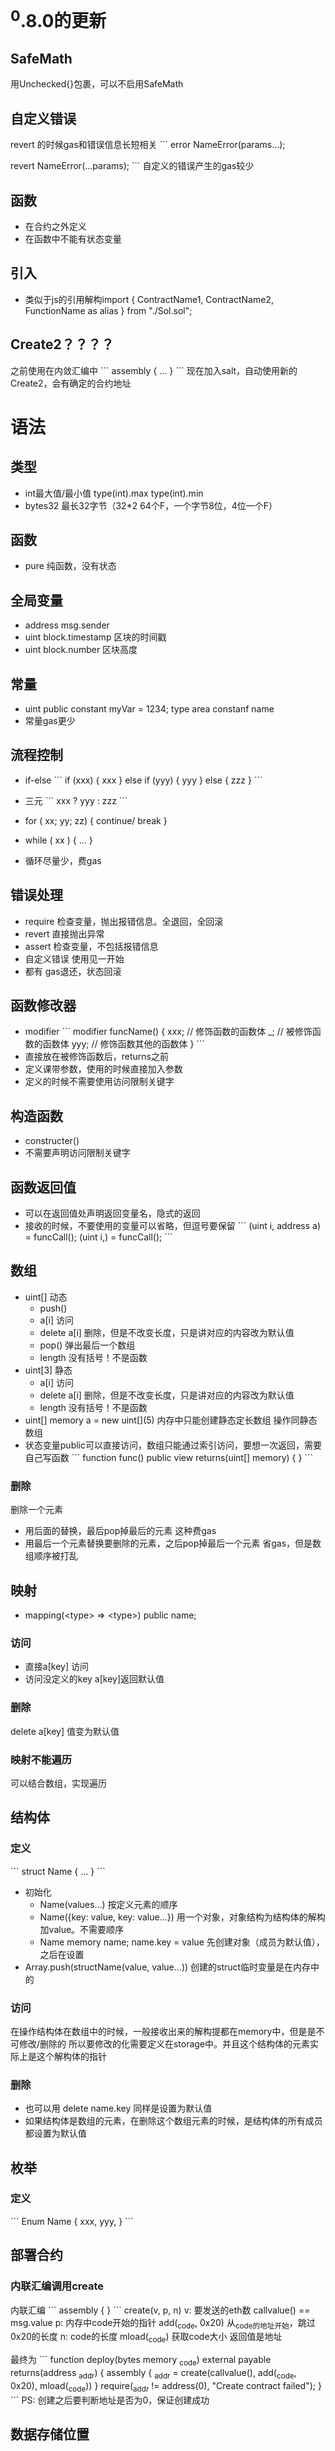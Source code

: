 * ^0.8.0的更新
** SafeMath
用Unchecked{}包裹，可以不启用SafeMath

** 自定义错误
revert 的时候gas和错误信息长短相关
```
error NameError(params...);

revert NameError(...params);
```
自定义的错误产生的gas较少

** 函数
- 在合约之外定义
- 在函数中不能有状态变量

** 引入
- 类似于js的引用解构import { ContractName1, ContractName2, FunctionName as alias } from "./Sol.sol";

** Create2？？？？
之前使用在内敛汇编中
```
assembly {
...
}
```
现在加入salt，自动使用新的Create2，会有确定的合约地址

* 语法
** 类型
- int最大值/最小值 type(int).max type(int).min
- bytes32 最长32字节（32*2 64个F，一个字节8位，4位一个F）

** 函数
- pure 纯函数，没有状态

** 全局变量
- address msg.sender
- uint block.timestamp 区块的时间戳
- uint block.number 区块高度

** 常量
- uint public constant myVar = 1234;
  type area  constanf name
- 常量gas更少

** 流程控制
- if-else
  ```
  if (xxx) {
    xxx
  } else if (yyy) {
    yyy
  } else {
    zzz
  }
  ```
- 三元
  ```
  xxx ? yyy : zzz
  ```
- for ( xx; yy; zz) { continue/ break }
- while ( xx ) { ... }

- 循环尽量少，费gas

** 错误处理
- require 检查变量，抛出报错信息。全退回，全回滚
- revert 直接抛出异常
- assert 检查变量，不包括报错信息
- 自定义错误 使用见一开始
- 都有 gas退还，状态回滚

** 函数修改器
- modifier
  ```
  modifier funcName() {
    xxx; // 修饰函数的函数体
    _; // 被修饰函数的函数体
    yyy; // 修饰函数其他的函数体
  }
  ```
- 直接放在被修饰函数后，returns之前
- 定义课带参数，使用的时候直接加入参数
- 定义的时候不需要使用访问限制关键字

** 构造函数
- constructer()
- 不需要声明访问限制关键字

** 函数返回值
- 可以在返回值处声明返回变量名，隐式的返回
- 接收的时候，不要使用的变量可以省略，但逗号要保留
  ```
  (uint i, address a) = funcCall();
  (uint i,) = funcCall();
  ```

** 数组
- uint[] 动态
  - push()
  - a[i] 访问
  - delete a[i] 删除，但是不改变长度，只是讲对应的内容改为默认值
  - pop() 弹出最后一个数组
  - length 没有括号！不是函数
- uint[3] 静态
  - a[i] 访问
  - delete a[i] 删除，但是不改变长度，只是讲对应的内容改为默认值
  - length 没有括号！不是函数
- uint[] memory a = new uint[](5) 内存中只能创建静态定长数组
  操作同静态数组
- 状态变量public可以直接访问，数组只能通过索引访问，要想一次返回，需要自己写函数
  ```
  function func() public view returns(uint[] memory) {
  }
  ```
*** 删除
删除一个元素
- 用后面的替换，最后pop掉最后的元素
  这种费gas
- 用最后一个元素替换要删除的元素，之后pop掉最后一个元素
  省gas，但是数组顺序被打乱

** 映射
- mapping(<type> => <type>) public name;
*** 访问
- 直接a[key] 访问
- 访问没定义的key a[key]返回默认值
*** 删除
delete a[key] 值变为默认值

*** 映射不能遍历
可以结合数组，实现遍历

** 结构体
*** 定义
  ```
  struct Name {
    ...
  }
  ```
- 初始化
  - Name(values...) 按定义元素的顺序
  - Name({key: value, key: value...}) 用一个对象，对象结构为结构体的解构加value。不需要顺序
  - Name memory name; name.key = value 先创建对象（成员为默认值），之后在设置
- Array.push(structName(value, value...)) 创建的struct临时变量是在内存中的

*** 访问
在操作结构体在数组中的时候，一般接收出来的解构提都在memory中，但是是不可修改/删除的
所以要修改的化需要定义在storage中。并且这个结构体的元素实际上是这个解构体的指针

*** 删除
- 也可以用
  delete name.key
  同样是设置为默认值
- 如果结构体是数组的元素，在删除这个数组元素的时候，是结构体的所有成员都设置为默认值

** 枚举
*** 定义
```
Enum Name {
  xxx,
  yyy,
}
```

** 部署合约
*** 内联汇编调用create
内联汇编
```
assembly {
}
```
create(v, p, n)
v: 要发送的eth数 callvalue() == msg.value
p: 内存中code开始的指针 add(_code, 0x20) 从_code的地址开始，跳过0x20的长度
n: code的长度 mload(_code) 获取code大小
返回值是地址

最终为
```
function deploy(bytes memory _code) external payable returns(address _addr) {
    assembly {
        _addr = create(callvalue(), add(_code, 0x20), mload(_code))
    }
    require(_addr != address(0), "Create contract failed");
}
```
PS: 创建之后要判断地址是否为0，保证创建成功

** 数据存储位置
- storage 状态变量存储
- memory 内置类型默认局部变量。
- calldata 函数参数，只读。

 PS：
 - 在函数中，可以从状态变量中去取出数组数据结构体数据放在memory中，但是修改后，不会保存在链上。
 - 在函数中声明数组，字符串，结构体默认会在在storage中。
 - 参数/返回值是 数组/字符串/结构体 的时候，要指定memory或者calldata（仅参数）存储位置
 - calldata节约gas。因为没有copy，所以他也是只读的。
 - 这个机制可能是golang的思想。在默认在storage中的都是引用类型。

** 事件
- 定义
  ```
  event Name(params...);
  ```
- 使用
  ```
  emit Name(...params);
  ```
  事件会记录在区块链上，会改变状态，会产生gas

- 索引 max 3
  event eventName(address indexed, uint value);
  标记了indexed的字段可以在以太坊浏览器上搜索
  索引最多有三个

** 继承
- 可以在子合约中覆盖的函数，增加virtual关键字
- 在子合约中覆盖父合约的函数，增加override关键字
- 子合约还要被其他合约继承，并且还要重写，再加上virtual。即virtual override
- ⚠️多继承的时候，更接近基础合约的放在前面，并且如果继承的多个合约中用相同要override的函数，
  需要标记要override的合约
  ```
    X
   /|
  Y |
   \|
    Z

  contract X {
    function x() public virtual {}
  }

  contract Y is Z {
    function x() public virtual override {}
  }

  contract Z is X, Y {
    function x() public virtual override(X, Y) {}
  }
  ```
- 多继承的构造函数
  在继承的合约上，类似创建合约的语法来初始化
  ```
  contract S {
    constructor(string memory _name) {}
  }

  contract T {
    constructor(string memory text) {}
  }

  // 继承的可以
  contract U is S("s"), T("t") {
  }

  // 也可以，类似modifier
  contract V is S, T {
    contructor(string memory _name, string memory _text) S(_name) T(_text){
    }
  }

  // 也可以混合
  contract VV is S("s"), T {
    contructor(string memory _name, string memory _text) T(_text){
    }
  }

  // 也可以混合
      
  ```
PS: ⚠️
构造函数后面继承的父类的初始化的顺序不限制，应为由is后的顺序限制
- 调用父合约的函数
  ```
    E
   / \
  F   G
   \ /
    H

  contract E {
    event Log(string message);

    function foo() public virtual {
      emit Log("E.foo");
    }

    function bar() public virtual {
      emit Log("E.bar");
    }
  }

  contract F is E {
    function foo() public virtual override {
      emit Log("F.foo");
      // 调用父级合约，直接用父级合约名
      E.foo();
    }

    function bar() public virtual override {
      emit Log("F.bar");
      // 调用父级合约，用super关键字
      super.bar();
    }
  }

  contract G is E {
    function foo() public virtual override {
      emit Log("G.foo");
      // 调用父级合约，直接用父级合约名
      E.foo();
    }

    function bar() public virtual override {
      emit Log("G.bar");
      // 调用父级合约，用super关键字
      super.bar();
    }
  }

  contract H is  F, G {
    function foo() public virtual override(F, G) {
      // 调用父级合约，直接用父级合约名。
      F.foo();
    }

    function bar() public virtual override(F, G) {
      // 调用父级合约，用super关键字。F，G合约的bar都会被触发。在此例中，父合约的bar中都
      调用的E合约的bar，所以这里也会被调用，但只会被调用一次
      super.bar();
    }
  }
  ```

** 不可变常量
immutable 类似constant。
有的时候常量不是创建的时候可知的，要创建后才知道，可以将这类比量标记为immutable，可以节省gas
```
contract Immutable {
  address public immutable owner = msg.sender;
}

or
contract Immutable {
  address public immutable owner;
  contructor() {
    owner = msg.sender;
  }
}
定义了immutable的变量，除此之外的赋值或者未赋值，都会报错
```

** payable
- 标记了payable关键字的函数，可以接受以太坊主币的传入
- 标记了payable关键字的地址（address），可以发送以太坊主币
  如果这个地址要在构造函数中复制，赋值的对象也要标记payable
  ```
  contract Payable {
    address payable public owner;
    constructor() {
      owner = payable(msg.sender);
    }
  }
  ```
  PS: 当前合约的地址取法
  ```
  constract Payable {
    function func() public {
      address(this).xxxx  // this 加类型断言
    }
  }
  ```

** 回退函数fallback()/receive() ⚠️ receive修饰必须要external
- 当调用合约中不存在的函数的时候，fallback会被调用
  ```
  contract Fallback {
    fallback() public {}
  }
  ```
- 当直接给合约发主币的时候，会调用fallback（其实也是相当于调用一个不存在的函数）
  ```
  contract Fallback {
    fallback() public payable {}
  }
  ==
  contract Fallback {
    receive() external payable {} // receive函数必须加上payable 0.8.0的新特性
  }
  ```
- 调用链
  ```
       Ether is send to Contract
                   |
           is msg.data empty?
                  / \
               yes    no
               /       \
    receive() exist? fallback()
            / \
         yes   no
         /       \
    receive()  fallback()
  ```
  ⚠️ 在没有data（发送数据的时候）先尝试调用receive()，再调用fallback()。但是有数据的时候会调用fallback
               
** 发送主币
- transfer() 2300 gas, 如果异常报出revert
- send() 2300 gas, return bool标记是否成功
- call() all gas, return bool 和 data
```
contract SendEther {

```
PS:
- 查看消耗gas，用内置函数gasleft()
- 创建合约的时候xxx.deploy({value: 123})来同时转账主币，不然合约中没有币
- 调用转账合约，gas是操作用户的，转的币是合约中的

** 调用其他合约
*** 调用的合约在一个文件中
- 将要调用的合约当作类型，传入合约的地址，就可以调用了
- 传递发送的主币 和普通调用相同（函数也要标记为payable），只是在调用的时候在函数名和货号之间增加{ value: msg.value}
*** 调用合约不在一个文件中
- 引入调用合约的Interface
- 把Interface当作类型，同上
*** 低级调用
- call()
  其实就是对地址执行call()，和前面的相同
  ```
  contract TestCall {
    function foo(string memory _message, uint _x) external payable returns(bool, uint) {
    }
  }

  contract Call {
    function callFoo(address _test) external {
      (bool ok, bytes memory data) = _test.call(abi.encodeWithSignature(
        "foo(string,uint256)", "call foo", 123  // 函数签名, 参数列表... 函数签名中的uint要写uint256
      ));
    }
  }
  ```
  call(params...) params:
  - abi.encodeWithSignature("函数签名", 函数参数...)
  - abi.encodeWithSelector(<合约名字>.<调用函数>.selector, 函数参数...)
- delegatecall()
  代理调用
  A调用合约（本地账户），B代理调用合约，C被调用合约
  A调用B，B代理调用C
  相当于A用C的函数实现在B中执行
  C中产生的状态变量影响会作用在B中，不会在C中
  ⚠️  代理调用中的状态变量布局要和被调用合约中的相同，如果要在被调用合约中增加状态变量，要在和代理合约中
  相同的状态变量布局后增加
  ⚠️  代理调用不能修改目标合约的任何数值

** 合约部署合约
之前是用assembly，现在使用“工厂模式”
使用new关键字
```
contract Account {
  constructor(address owner) {
  }
}

contract AccountFactory {
  function createAccount(address _owner) {
    Account account = new Account(_owner);  // account中是地址
  }
}
```
可以在类型和括号之间加上对象{salt: bytes32("xxxx")}
```
contract Account {
  constructor(address owner) {
  }
}

contract AccountFactory {
  function createAccount(address _owner) {
    Account account = new Account{salt: bytes32(uintNumber)}(_owner);  // account中是地址
  }
}
```
这种生成方式的地址可预测，计算方法：
```
function getAddress(bytes memory _bytecode, uint _salt) public view returns(address) {
  bytes32 hash = keccak256(
    abi.encodePacked(
      // 0xff占位
      // 执行部署的合约的地址，这里是本合约的地址
      // bytes32(_salt) 执行部署时使用的, bytes32类型
      // bytecode，被部署合约的bytecode，还有构造函数的参数
      bytes1(0xff), address(this), _salt, keccak256(_bytescode) 
    ));
  return address(uint160(uint(hash)));
}

function getBytecode(<传递构造函数参数>) public pure returns(bytes memory) {
  bytes memory bytecode = type(<Contract>).creationCode;
  return abi.encodePacked(bytecode, abi.encode(<传递构造函数参数>));
}
```
⚠️  注意salt不变，造成地址冲突
⚠️  地址的生成hash -> uint -> uint160 -> address
⚠️  生成的bytecode的构造函数参数要单独abi.encode()

** library
*** 定义
```
library LibraryName {
  function xxx(params...) internal {}
  .....
}
```
*** 使用
```
contract ContractName {
  LibraryName.xxx() // 直接调用
}
or
contract ContractName {
  using LibraryName for <type>  // 这个type就有了Library中的方法
}
```

** Hash
keccak256()
参数是abi.encodePacked() or abi.encode()
- abi.encodePacked() 不会补0 abi.encodePacked("AAA", "ABBB") 与abi.encodePacked("AAAA", "BBB")相同
- abi.encode() 会补0 上面的例子在这里就不会相同，之后在用keccak256就不会发生hash碰撞。
- 为了避免这类错误，可以使用abi.encode或者，在使用abi.encodePacked的时候，相同类型的参数中加不同类型的参数
  如"AAA", 123, "ABBB"就不会出翔碰撞

* 验证签名????
```
contract VerifySig {
  // _signer 签名人地址
  // message 签名的内容
  // _sig 签名后的结果（一定是bytes类型）
  function verify(
    address _signer,
    string memory _message,
    bytes memory _sig
    )
    public pure returns(bool) {
      bytes32 messageHash = getMessageHash(_message);
      bytes32 ethSignedMessageHash = getEthSignedMessage(messageHash);

      return recover(ethSignedMessageHash, _sig) == _signer;
  }

  function getMessageHash(string memory _message) internal pure returns(bytes32) {
    return keccak256(abi.encodePacked(_message));
  }

  function getEthSignedMessageHash(bytes _messageHash) internal pure returns(byte32) {
    return keccak256(abi.encodePacked(
      "\x19Ethereum Signed Message:\n32", // 线下用同样的字符串
      _messageHash
    ))
  }

  function recover(bytes32 memory _ethSignedMessageHash, bytes memory _sig) internal pure returns(address) {
    (bytes32 r, bytes32 s, uint8 v) = _split(_sig);
    return ecrecover(_ethSignedMessageHash, v, r, s);
  }

  function _split(bytes memory _sig) internal pure returns(bytes32 r, bytes32 s, uint8 v) {
    require(_sig.length == 65, "invalid signature length");
    assembly {
      r := mload(add(_sig, 32))
      s := mload(add(_sig, 64))
      v := mload(byte(0, add(_sig, 96)))
    }
  }
}

* selfdestruct
- delete contract
- force send ether to any address
```
constract Kill {
  function kill() external {
    selfdestruct(payable(msg.sender));
  }
}
```
调用kill函数，会删除合约Kill，并将合约中的以太发送到调用者账户。
这个账户（合约）既使不能接收（没有标记payable），也会强制被发送

* 函数选择器
msg.data中的数据分为1+部分
- 函数签名 4字节（bytes4，8个16进制字符）。= bytes4(keccak256(bytes("functionName(type1,typ2)")))
- 其他是函数参数（？每多少位？）
所以合约中函数名相同，参数不同，代表不同的函数

* 多重调用合约
在一次调用中，可能要读取多个合约方法的数据，但是由于区块链的限制，每次调用要有20s的间隔，
所以分别调用可能会在不同的区块上，造成数据不相同。所以需要多重调用合约
```
contract TestMultiCall {
  function func1() public view returns(uint, uint) {
    return (1, block.timestamp);
  }

  function func2() public view returns(uint, uint) {
    return (2, block.timestamp);
  }
}

contract MultiCall {
  function multiCall(address[] calldata targets, bytes[] calldata data) public view returns(bytes[] memory) {
    require(targets.length == data.length, "targets length != data length");
    bytes[] memory results = new bytes[](targets.length);

    for (uint i = 0; i < targets.length; i++) {
      (bool success, bytes memory result) = targets[i].staticcall(data[i]);
      require(success, "Call failed");
      results.push(result);
    }
    
    return results;
  }
}
```
⚠️  目标地址的call使用staticcall，是为了防止使用call产生动态的写入调用方法，因为我们被调用的方法是view属性。
⚠️  获取函数data的方法
   sol中：
   ```
   function getData1() public pure returns(bytes memory) {
     // abi.encodeWithSignature("func1"); or
     abi.encodeWithSelector(this.func1.selector);
   }

   有参数的
   function getData3(uint x) public pure returns(bytes memory) {
     abi.encodeWithSelector(this.func3,selector, x); // 直接增加参数
   ```
   js/ts中？

* 代理多重调用
语法和多重调用类似，但是
⚠️  代理多重调用只能调用自身合约，所以被调用合约需要继承代理调用的合约
⚠️  代理多重调用，可能出现漏洞，例如mint方法，多次重读调用，只发送一次主币，会产生三份主币

* 编码解码
- 编码 encode
  ```
  struct MyStruct {
    string name;
    uint[] nums;
  }

  对这些数据编码
  uint x
  address addr
  uint[] calldata arr
  MyStruct calldata myStruct
  
  
  bytes memory data = abi.encode(x, addr, arr, myStruct)

  解码 data
  (uint x, address addr, uint memory arr, MyStruct memory myStruct) = abi.decode(data, (uint, address, uint[], MyStruct))
  <解码后数据的列表>... = abi.decode(<要解码的数据>, (数据编码时候的类型解构...))
  ```

* gas 节省
例子
```
contract GasGolf {
  uint public total;

  function sumIfEvenAndLessThan99(uint[] memory nums) external {
    for (uint i = 0; i < nums.length; i += 1) {
      bool isEven = nums[i] % 2 == 0;
      bool isLessThan99 = nums[i] < 99;
      if(isEven && isLessThan99) {
        total += nums[i];
      }
    }
  }
}
```
使用数据[1, 2, 3, 4, 5, 100]
- start - 50908 gas
- 将memory 换成 calldata
  uint[] memory nums -> uint[] calldata nums - 49163
- 加载状态变量到内存中，累加的操作就会在内存中，就会节省gas - 48952
  uint _total = total
  _total += nums[i]
  total = _total;
- 减少变量复制 - 48634
  将判断条件直接放在if中，不在使用变量
- i+= 1 -> ++i - 48226
- 缓存循环判断条件 - 48191
  将循环的判断条件 nums.length 缓存在变量中，不用每次循环都执行
- 每次循环中访问带下表的数据都会产生gas，把这个缓存到变量中 - 48029
  num = nums[i]
最后
```
contract GasGolf {
  uint public total;

  function sumIfEvenAndLessThan99(uint[] calldata nums) external {
    uint _total = total;
    uint len = nums.length
    
    for (uint i = 0; i < len; ++i) {
      uint num = nums[i]
      if(num % 2 == 0 && num < 99) {
        _total += num;
      }
    }
    total = _total;
  }
}
```

* 时间锁合约
意义是当有比较重要的操作时，现将执行提交到队列。等待一段时间，如果这段时间
发现这个执行有问题，可以取消。如果没问题，在一定时间呢可以执行这个操作。
